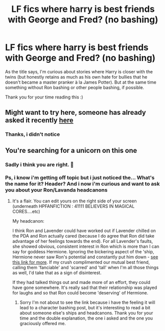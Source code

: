 #+TITLE: LF fics where harry is best friends with George and Fred? (no bashing)

* LF fics where harry is best friends with George and Fred? (no bashing)
:PROPERTIES:
:Author: martapuck
:Score: 4
:DateUnix: 1580802471.0
:DateShort: 2020-Feb-04
:FlairText: Request
:END:
As the title says, I'm curious about stories where Harry is closer with the twins (but honestly retains as much as his own hate for bullies that he doesn't became a master pranker à la James Potter). But at the same time something without Ron bashing or other people bashing, if possible.

Thank you for your time reading this :)


** Might want to try here, someone has already asked it recently [[https://www.reddit.com/r/HPfanfiction/comments/ey48w2/harrys_best_friends_are_fred_george/?utm_source=share&utm_medium=ios_app&utm_name=iossmf][here]]
:PROPERTIES:
:Score: 1
:DateUnix: 1580833462.0
:DateShort: 2020-Feb-04
:END:

*** Thanks, i didn't notice
:PROPERTIES:
:Author: martapuck
:Score: 1
:DateUnix: 1580833807.0
:DateShort: 2020-Feb-04
:END:


** You're searching for a unicorn on this one
:PROPERTIES:
:Author: YOB1997
:Score: 1
:DateUnix: 1580836279.0
:DateShort: 2020-Feb-04
:END:

*** Sadly i think you are right. 🦄
:PROPERTIES:
:Author: martapuck
:Score: 1
:DateUnix: 1580836758.0
:DateShort: 2020-Feb-04
:END:


*** Ps, i know i'm getting off topic but i just noticed the... What's the name for it? Header? And i now i'm curious and want to ask you about your Ron/Lavanda headcanons
:PROPERTIES:
:Author: martapuck
:Score: 1
:DateUnix: 1580839054.0
:DateShort: 2020-Feb-04
:END:

**** It's a flair. You can edit yours on the right side of your screen (underneath HPFANFICTION : 41111 BELIEVERS IN MAGICAL CORES....etc)

My headcanon:

I think Ron and Lavender could have worked out if Lavender chilled on the PDA and Ron actually cared (because I do agree that Ron did take advantage of her feelings towards the end). For all Lavender's faults, she showed obvious, consistent interest in Ron which is more than I can say for goddess Hermione. Ignoring the bickering aspect of the 'ship, Hermione never saw Ron's potential and constantly put him down - [[https://www.quora.com/Isnt-Hermione-somehow-harsh-to-Ron][see this link for more]]. If my crush complimented our mutual best friend, calling them 'fanciable' and 'scarred' and 'tall' when I'm all those things as well, I'd take that as a sign of disinterest.

If they had talked things out and made more of an effort, they could have gone somewhere. It's really sad that their relationship was played for laughs and so that Ron could become 'deserving' of Hermione.
:PROPERTIES:
:Author: YOB1997
:Score: 3
:DateUnix: 1580839215.0
:DateShort: 2020-Feb-04
:END:

***** Sorry I'm not about to see the link because i have the feeling it will lead to a character bashing post, but it's interesting to read a bit about someone else's ships and headcanons. Thank you for your time and the double explanation, the one i asked and the one you graciously offered me.
:PROPERTIES:
:Author: martapuck
:Score: 1
:DateUnix: 1580839427.0
:DateShort: 2020-Feb-04
:END:
